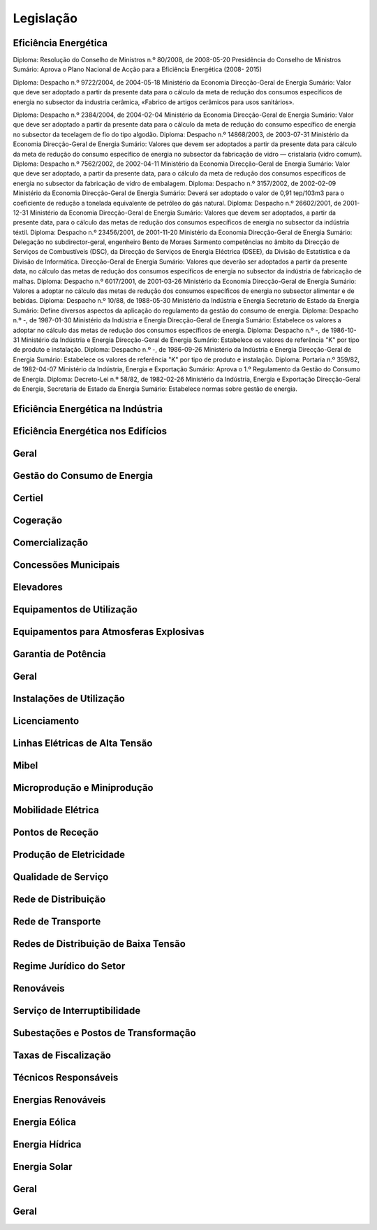 ********************************************
Legislação
********************************************

Eficiência Energética
===========

Diploma: Resolução do Conselho de Ministros n.º 80/2008, de 2008-05-20 Presidência do Conselho de Ministros Sumário: Aprova o Plano Nacional de Acção para a Eficiência Energética (2008- 2015)

.. compound::

		Diploma: Despacho n.º 9722/2004, de 2004-05-18 Ministério da Economia Direcção-Geral de Energia Sumário: Valor que deve ser adoptado a partir da presente data para o cálculo da meta de redução dos consumos específicos de energia no subsector da industria cerâmica, «Fabrico de artigos cerâmicos para usos sanitários».


Diploma: Despacho n.º 2384/2004, de 2004-02-04 Ministério da Economia Direcção-Geral de Energia Sumário: Valor que deve ser adoptado a partir da presente data para o cálculo da meta de redução do consumo específico de energia no subsector da tecelagem de fio do tipo algodão.
Diploma: Despacho n.º 14868/2003, de 2003-07-31 Ministério da Economia Direcção-Geral de Energia Sumário: Valores que devem ser adoptados a partir da presente data para cálculo da meta de redução do consumo específico de energia no subsector da fabricação de vidro — cristalaria (vidro comum).
Diploma: Despacho n.º 7562/2002, de 2002-04-11 Ministério da Economia Direcção-Geral de Energia Sumário: Valor que deve ser adoptado, a partir da presente data, para o cálculo da meta de redução dos consumos específicos de energia no subsector da fabricação de vidro de embalagem.
Diploma: Despacho n.º 3157/2002, de 2002-02-09 Ministério da Economia Direcção-Geral de Energia Sumário: Deverá ser adoptado o valor de 0,91 tep/103m3 para o coeficiente de redução a tonelada equivalente de petróleo do gás natural.
Diploma: Despacho n.º 26602/2001, de 2001-12-31 Ministério da Economia Direcção-Geral de Energia Sumário: Valores que devem ser adoptados, a partir da presente data, para o cálculo das metas de redução dos consumos específicos de energia no subsector da indústria téxtil.
Diploma: Despacho n.º 23456/2001, de 2001-11-20 Ministério da Economia Direcção-Geral de Energia Sumário: Delegação no subdirector-geral, engenheiro Bento de Moraes Sarmento competências no âmbito da Direcção de Serviços de Combustíveis (DSC), da Direcção de Serviços de Energia Eléctrica (DSEE), da Divisão de Estatística e da Divisão de Informática.
Direcção-Geral de Energia Sumário: Valores que deverão ser adoptados a partir da presente data, no cálculo das metas de redução dos consumos específicos de energia no subsector da indústria de fabricação de malhas.
Diploma: Despacho n.º 6017/2001, de 2001-03-26 Ministério da Economia Direcção-Geral de Energia Sumário: Valores a adoptar no cálculo das metas de redução dos consumos específicos de energia no subsector alimentar e de bebidas.
Diploma: Despacho n.º 10/88, de 1988-05-30 Ministério da Indústria  e Energia Secretario  de  Estado da Energia Sumário: Define diversos aspectos da aplicação do regulamento da gestão do consumo de energia.
Diploma: Despacho n.º -, de 1987-01-30 Ministério  da Indústria  e Energia Direcção-Geral  de  Energia Sumário: Estabelece os valores a adoptar no cálculo das metas de redução dos consumos específicos de energia.
Diploma: Despacho n.º -, de 1986-10-31 Ministério  da Indústria  e Energia Direcção-Geral  de  Energia Sumário: Estabelece os valores de referência "K" por tipo de produto e instalação.
Diploma: Despacho n.º -, de 1986-09-26 Ministério  da Indústria  e Energia Direcção-Geral  de  Energia Sumário: Estabelece os valores de referência "K" por tipo de produto e instalação.
Diploma: Portaria n.º 359/82, de 1982-04-07 Ministério da Indústria, Energia e Exportação  Sumário: Aprova o 1.º Regulamento da Gestão do Consumo de Energia.
Diploma: Decreto-Lei n.º 58/82, de 1982-02-26 Ministério da Indústria, Energia e Exportação Direcção-Geral de Energia, Secretaria de Estado da Energia Sumário: Estabelece normas sobre gestão de energia.

Eficiência Energética na Indústria 
===========

Eficiência Energética nos Edifícios
===========

Geral
===========

Gestão do Consumo de Energia
===========

Certiel
===========

Cogeração
===========

Comercialização
===========

Concessões Municipais
===========

Elevadores
===========

Equipamentos de Utilização
===========

Equipamentos para Atmosferas Explosivas
===========

Garantia de Potência
===========

Geral
===========

Instalações de Utilização
===========

Licenciamento
===========

Linhas Elétricas de Alta Tensão
===========

Mibel
===========

Microprodução e Miniprodução
===========

Mobilidade Elétrica
===========

Pontos de Receção
===========

Produção de Eletricidade
===========

Qualidade de Serviço
===========

Rede de Distribuição
===========

Rede de Transporte
===========

Redes de Distribuição de Baixa Tensão
===========

Regime Jurídico do Setor
===========

Renováveis
===========

Serviço de Interruptibilidade
===========

Subestações e Postos de Transformação
===========

Taxas de Fiscalização
===========

Técnicos Responsáveis
===========

Energias Renováveis
===========

Energia Eólica
===========

Energia Hídrica
===========

Energia Solar
===========

Geral
===========

Geral 
===========

